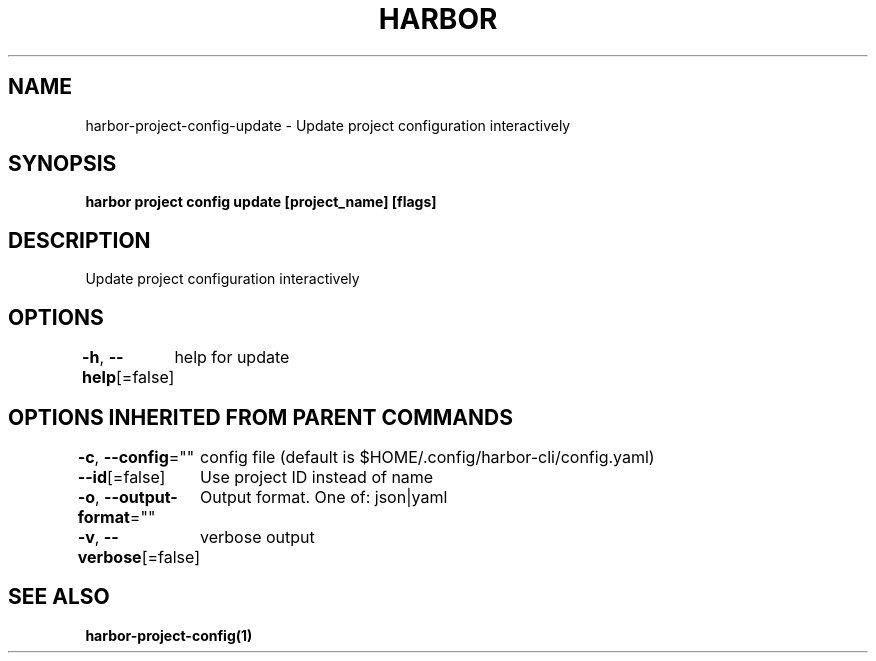.nh
.TH "HARBOR" "1"  "Habor Community" "Harbor User Mannuals"

.SH NAME
harbor-project-config-update - Update project configuration interactively


.SH SYNOPSIS
\fBharbor project config update [project_name] [flags]\fP


.SH DESCRIPTION
Update project configuration interactively


.SH OPTIONS
\fB-h\fP, \fB--help\fP[=false]
	help for update


.SH OPTIONS INHERITED FROM PARENT COMMANDS
\fB-c\fP, \fB--config\fP=""
	config file (default is $HOME/.config/harbor-cli/config.yaml)

.PP
\fB--id\fP[=false]
	Use project ID instead of name

.PP
\fB-o\fP, \fB--output-format\fP=""
	Output format. One of: json|yaml

.PP
\fB-v\fP, \fB--verbose\fP[=false]
	verbose output


.SH SEE ALSO
\fBharbor-project-config(1)\fP